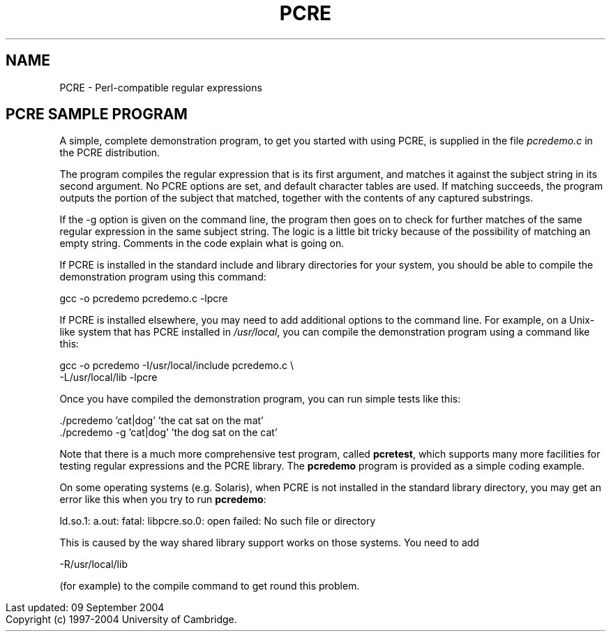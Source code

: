.TH PCRE 3
.SH NAME
PCRE - Perl-compatible regular expressions
.SH "PCRE SAMPLE PROGRAM"
.rs
.sp
A simple, complete demonstration program, to get you started with using PCRE,
is supplied in the file \fIpcredemo.c\fP in the PCRE distribution.
.P
The program compiles the regular expression that is its first argument, and
matches it against the subject string in its second argument. No PCRE options
are set, and default character tables are used. If matching succeeds, the
program outputs the portion of the subject that matched, together with the
contents of any captured substrings.
.P
If the -g option is given on the command line, the program then goes on to
check for further matches of the same regular expression in the same subject
string. The logic is a little bit tricky because of the possibility of matching
an empty string. Comments in the code explain what is going on.
.P
If PCRE is installed in the standard include and library directories for your
system, you should be able to compile the demonstration program using this
command:
.sp
  gcc -o pcredemo pcredemo.c -lpcre
.sp
If PCRE is installed elsewhere, you may need to add additional options to the
command line. For example, on a Unix-like system that has PCRE installed in
\fI/usr/local\fP, you can compile the demonstration program using a command
like this:
.sp
.\" JOINSH
  gcc -o pcredemo -I/usr/local/include pcredemo.c \e
      -L/usr/local/lib -lpcre
.sp
Once you have compiled the demonstration program, you can run simple tests like
this:
.sp
  ./pcredemo 'cat|dog' 'the cat sat on the mat'
  ./pcredemo -g 'cat|dog' 'the dog sat on the cat'
.sp
Note that there is a much more comprehensive test program, called
.\" HREF
\fBpcretest\fP,
.\"
which supports many more facilities for testing regular expressions and the
PCRE library. The \fBpcredemo\fP program is provided as a simple coding
example.
.P
On some operating systems (e.g. Solaris), when PCRE is not installed in the
standard library directory, you may get an error like this when you try to run
\fBpcredemo\fP:
.sp
  ld.so.1: a.out: fatal: libpcre.so.0: open failed: No such file or directory
.sp
This is caused by the way shared library support works on those systems. You
need to add
.sp
  -R/usr/local/lib
.sp
(for example) to the compile command to get round this problem.
.P
.in 0
Last updated: 09 September 2004
.br
Copyright (c) 1997-2004 University of Cambridge.
